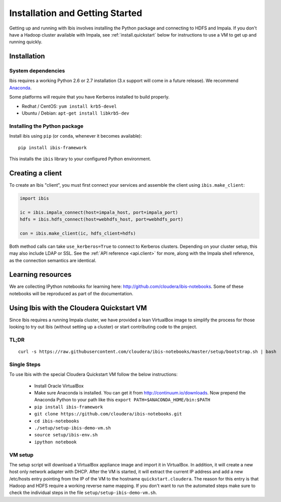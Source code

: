 .. _install:

********************************
Installation and Getting Started
********************************

Getting up and running with Ibis involves installing the Python package and
connecting to HDFS and Impala. If you don't have a Hadoop cluster available
with Impala, see :ref:`install.quickstart` below for instructions to use a VM
to get up and running quickly.

Installation
------------

System dependencies
~~~~~~~~~~~~~~~~~~~

Ibis requires a working Python 2.6 or 2.7 installation (3.x support will come
in a future release). We recommend `Anaconda <http://continuum.io/downloads>`_.

Some platforms will require that you have Kerberos installed to build properly.

* Redhat / CentOS: ``yum install krb5-devel``
* Ubuntu / Debian: ``apt-get install libkrb5-dev``

Installing the Python package
~~~~~~~~~~~~~~~~~~~~~~~~~~~~~

Install ibis using ``pip`` (or ``conda``, whenever it becomes available):

::

  pip install ibis-framework

This installs the ``ibis`` library to your configured Python environment.

Creating a client
-----------------

To create an Ibis "client", you must first connect your services and assemble
the client using ``ibis.make_client``:

.. code-block:: python

   import ibis

   ic = ibis.impala_connect(host=impala_host, port=impala_port)
   hdfs = ibis.hdfs_connect(host=webhdfs_host, port=webhdfs_port)

   con = ibis.make_client(ic, hdfs_client=hdfs)

Both method calls can take ``use_kerberos=True`` to connect to Kerberos
clusters.  Depending on your cluster setup, this may also include LDAP or SSL.
See the :ref:`API reference <api.client>` for more, along with the Impala shell
reference, as the connection semantics are identical.

Learning resources
------------------

We are collecting IPython notebooks for learning here:
http://github.com/cloudera/ibis-notebooks. Some of these notebooks will be
reproduced as part of the documentation.

.. _install.quickstart:

Using Ibis with the Cloudera Quickstart VM
------------------------------------------

Since Ibis requires a running Impala cluster, we have provided a lean
VirtualBox image to simplify the process for those looking to try out Ibis
(without setting up a cluster) or start contributing code to the project.

TL;DR
~~~~~

::

    curl -s https://raw.githubusercontent.com/cloudera/ibis-notebooks/master/setup/bootstrap.sh | bash

Single Steps
~~~~~~~~~~~~

To use Ibis with the special Cloudera Quickstart VM follow the below
instructions:

  * Install Oracle VirtualBox
  * Make sure Anaconda is installed. You can get it from
    http://continuum.io/downloads. Now prepend the Anaconda Python
    to your path like this ``export PATH=$ANACONDA_HOME/bin:$PATH``
  * ``pip install ibis-framework``
  * ``git clone https://github.com/cloudera/ibis-notebooks.git``
  * ``cd ibis-notebooks``
  * ``./setup/setup-ibis-demo-vm.sh``
  * ``source setup/ibis-env.sh``
  * ``ipython notebook``

VM setup
~~~~~~~~

The setup script will download a VirtualBox appliance image and import it in
VirtualBox. In addition, it will create a new host only network adapter with
DHCP. After the VM is started, it will extract the current IP address and add a
new /etc/hosts entry pointing from the IP of the VM to the hostname
``quickstart.cloudera``. The reason for this entry is that Hadoop and HDFS
require a working reverse name mapping. If you don't want to run the automated
steps make sure to check the individual steps in the file
``setup/setup-ibis-demo-vm.sh``.

